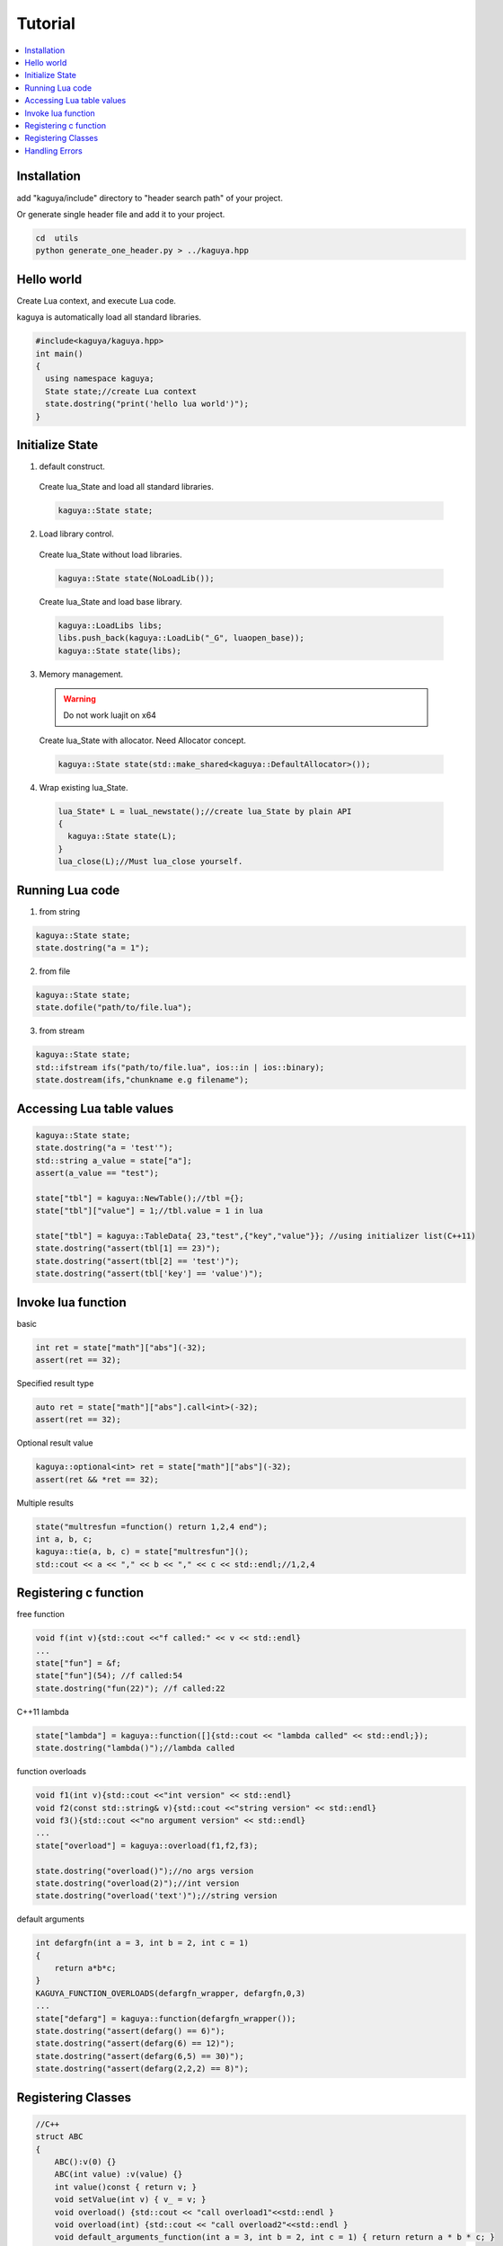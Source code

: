 
Tutorial
==================================

.. contents::
   :depth: 2
   :local:

Installation
----------------------------------
add "kaguya/include" directory to "header search path" of your project.

Or generate single header file and add it to your project.

.. code-block:: bash

  cd  utils
  python generate_one_header.py > ../kaguya.hpp


Hello world
----------------------------------

Create Lua context, and execute Lua code.

kaguya is automatically load all standard libraries.

.. code-block:: c++

  #include<kaguya/kaguya.hpp>
  int main()
  {
    using namespace kaguya;
    State state;//create Lua context
    state.dostring("print('hello lua world')");
  }





Initialize State
----------------------------------

1. default construct.

  Create lua_State and load all standard libraries.

  .. code-block:: c++

    kaguya::State state;

2. Load library control.

  Create lua_State without load libraries.

  .. code-block:: c++

    kaguya::State state(NoLoadLib());

  Create lua_State and load base library.

  .. code-block:: c++

    kaguya::LoadLibs libs;
    libs.push_back(kaguya::LoadLib("_G", luaopen_base));
    kaguya::State state(libs);


3. Memory management.

  .. warning::
    Do not work luajit on x64

  Create lua_State with allocator. Need Allocator concept.

  .. code-block:: c++

    kaguya::State state(std::make_shared<kaguya::DefaultAllocator>());

4. Wrap existing lua_State.

  .. code-block:: c++

    lua_State* L = luaL_newstate();//create lua_State by plain API
    {
      kaguya::State state(L);
    }
    lua_close(L);//Must lua_close yourself.



Running Lua code
----------------------------------

1. from string

.. code-block:: c++

  kaguya::State state;
  state.dostring("a = 1");

2. from file

.. code-block:: c++

  kaguya::State state;
  state.dofile("path/to/file.lua");


3. from stream

.. code-block:: c++

  kaguya::State state;
  std::ifstream ifs("path/to/file.lua", ios::in | ios::binary);
  state.dostream(ifs,"chunkname e.g filename");

Accessing Lua table values
----------------------------------

.. code-block:: c++

  kaguya::State state;
  state.dostring("a = 'test'");
  std::string a_value = state["a"];
  assert(a_value == "test");

  state["tbl"] = kaguya::NewTable();//tbl ={};
  state["tbl"]["value"] = 1;//tbl.value = 1 in lua

  state["tbl"] = kaguya::TableData{ 23,"test",{"key","value"}}; //using initializer list(C++11)
  state.dostring("assert(tbl[1] == 23)");
  state.dostring("assert(tbl[2] == 'test')");
  state.dostring("assert(tbl['key'] == 'value')");


Invoke lua function
----------------------------------

basic

.. code-block:: c++

  int ret = state["math"]["abs"](-32);
  assert(ret == 32);

Specified result type

.. code-block:: c++

  auto ret = state["math"]["abs"].call<int>(-32);
  assert(ret == 32);

Optional result value

.. code-block:: c++

  kaguya::optional<int> ret = state["math"]["abs"](-32);
  assert(ret && *ret == 32);

Multiple results

.. code-block:: c++

  state("multresfun =function() return 1,2,4 end");
  int a, b, c;
  kaguya::tie(a, b, c) = state["multresfun"]();
  std::cout << a << "," << b << "," << c << std::endl;//1,2,4


Registering c function
----------------------------------

free function

.. code-block:: c++

  void f(int v){std::cout <<"f called:" << v << std::endl}
  ...
  state["fun"] = &f;
  state["fun"](54); //f called:54
  state.dostring("fun(22)"); //f called:22

C++11 lambda

.. code-block:: c++

  state["lambda"] = kaguya::function([]{std::cout << "lambda called" << std::endl;});
  state.dostring("lambda()");//lambda called

function overloads

.. code-block:: c++

  void f1(int v){std::cout <<"int version" << std::endl}
  void f2(const std::string& v){std::cout <<"string version" << std::endl}
  void f3(){std::cout <<"no argument version" << std::endl}
  ...
  state["overload"] = kaguya::overload(f1,f2,f3);

  state.dostring("overload()");//no args version
  state.dostring("overload(2)");//int version
  state.dostring("overload('text')");//string version

default arguments

.. code-block:: c++

  int defargfn(int a = 3, int b = 2, int c = 1)
  {
      return a*b*c;
  }
  KAGUYA_FUNCTION_OVERLOADS(defargfn_wrapper, defargfn,0,3)
  ...
  state["defarg"] = kaguya::function(defargfn_wrapper());
  state.dostring("assert(defarg() == 6)");
  state.dostring("assert(defarg(6) == 12)");
  state.dostring("assert(defarg(6,5) == 30)");
  state.dostring("assert(defarg(2,2,2) == 8)");


Registering Classes
----------------------------------

.. code-block:: c++

  //C++
  struct ABC
  {
      ABC():v(0) {}
      ABC(int value) :v(value) {}
      int value()const { return v; }
      void setValue(int v) { v_ = v; }
      void overload() {std::cout << "call overload1"<<std::endl }
      void overload(int) {std::cout << "call overload2"<<std::endl }
      void default_arguments_function(int a = 3, int b = 2, int c = 1) { return return a * b * c; }
  private:
      int v_;
  };

  KAGUYA_MEMBER_FUNCTION_OVERLOADS(default_arguments_function_wrapper, ABC, default_arguments_function, 0, 3)
  ...
  state["ABC"].setClass(kaguya::UserdataMetatable<ABC>()
    .setConstructors<ABC(),ABC(int)>()
    .addFunction("get_value", &ABC::value)
    .addFunction("set_value", &ABC::setValue)
    .addOverloadedFunctions("overload", &ABC::overload1, &ABC::overload2)
    .addStaticFunction("nonmemberfun", [](ABC* self,int){return 1;})//c++11 lambda function
    .addFunction("defarg", default_arguments_function_wrapper())
    );

.. code-block:: Lua

  -- Lua
  local abc = ABC.new()
  assert(0 == abc:get_value())
  abc = ABC.new(42)--call (int) constructor
  assert(42 == abc:get_value())
  abc:set_value(30)
  assert(30 == abc:get_value())
  abc:overload() -- call overload1
  abc:overload(1) --call overload2

  assert(abc:defarg() == 6)
  assert(abc:defarg(6) == 12)
  assert(abc:defarg(6,5) == 30)
  assert(abc:defarg(2,2,2) == 8)


Handling Errors
----------------------------------

Lua error encountered will write to the console by default, and it is customizable:

.. code-block:: c++

  void HandleError(int errCode, const char * szError)
  {
    //customize your error handling, eg. write to file...
  }
  kaguya::State l;
  l.setErrorHandler(HandleError);
  l.dofile("./scripts/custom.lua"); // eg. accessing a file not existed will invoke HandleError above
